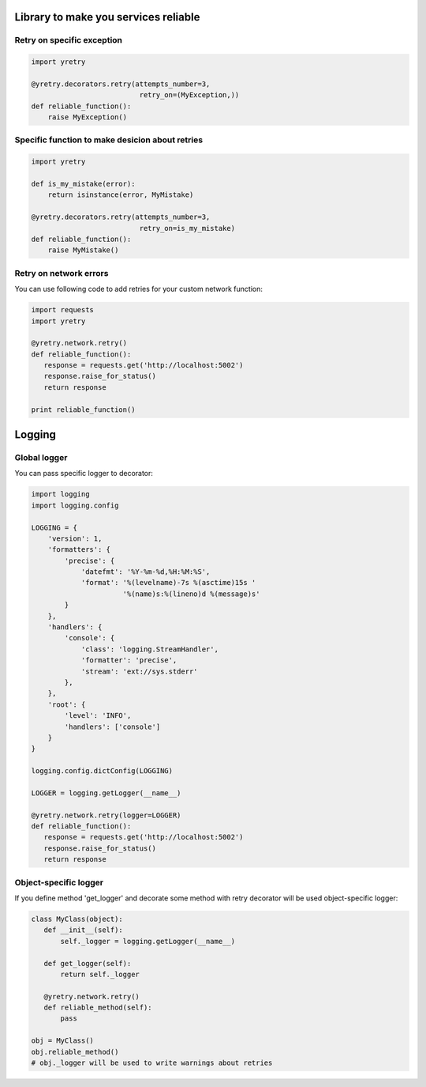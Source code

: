 Library to make you services reliable
=====================================

Retry on specific exception
---------------------------

.. code-block:: python

  import yretry

  @yretry.decorators.retry(attempts_number=3,
                            retry_on=(MyException,))
  def reliable_function():
      raise MyException()


Specific function to make desicion about retries
------------------------------------------------

.. code-block:: python

  import yretry

  def is_my_mistake(error):
      return isinstance(error, MyMistake)

  @yretry.decorators.retry(attempts_number=3,
                            retry_on=is_my_mistake)
  def reliable_function():
      raise MyMistake()


Retry on network errors
-----------------------

You can use following code to add retries for your custom network
function:

.. code-block:: python

  import requests
  import yretry

  @yretry.network.retry()
  def reliable_function():
     response = requests.get('http://localhost:5002')
     response.raise_for_status()
     return response

  print reliable_function()


Logging
=======

Global logger
-------------

You can pass specific logger to decorator:

.. code-block:: python

  import logging
  import logging.config

  LOGGING = {
      'version': 1,
      'formatters': {
          'precise': {
              'datefmt': '%Y-%m-%d,%H:%M:%S',
              'format': '%(levelname)-7s %(asctime)15s '
                        '%(name)s:%(lineno)d %(message)s'
          }
      },
      'handlers': {
          'console': {
              'class': 'logging.StreamHandler',
              'formatter': 'precise',
              'stream': 'ext://sys.stderr'
          },
      },
      'root': {
          'level': 'INFO',
          'handlers': ['console']
      }
  }

  logging.config.dictConfig(LOGGING)

  LOGGER = logging.getLogger(__name__)

  @yretry.network.retry(logger=LOGGER)
  def reliable_function():
     response = requests.get('http://localhost:5002')
     response.raise_for_status()
     return response


Object-specific logger
----------------------

If you define method 'get_logger' and decorate some method with retry
decorator will be used object-specific logger:

.. code-block:: python

  class MyClass(object):
     def __init__(self):
         self._logger = logging.getLogger(__name__)

     def get_logger(self):
         return self._logger

     @yretry.network.retry()
     def reliable_method(self):
         pass

  obj = MyClass()
  obj.reliable_method()
  # obj._logger will be used to write warnings about retries
